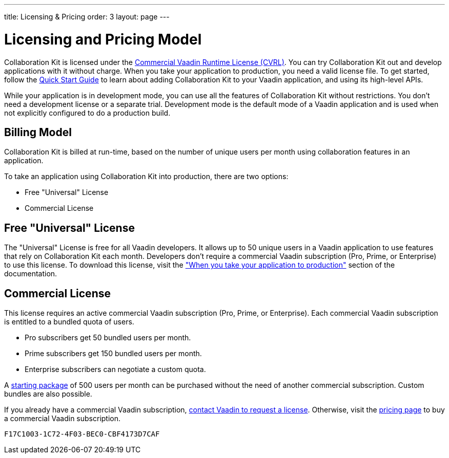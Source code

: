 ---
title: Licensing pass:[&] Pricing
order: 3
layout: page
---


[[ce.developing]]
= Licensing and Pricing Model

Collaboration Kit is licensed under the https://vaadin.com/license/cvrl-1.0[Commercial Vaadin Runtime License (CVRL)].
You can try Collaboration Kit out and develop applications with it without charge.
When you take your application to production, you need a valid license file.
To get started, follow the <<tutorial#,Quick Start Guide>> to learn about adding Collaboration Kit to your Vaadin application, and using its high-level APIs.

While your application is in development mode, you can use all the features of Collaboration Kit without restrictions.
You don't need a development license or a separate trial.
Development mode is the default mode of a Vaadin application and is used when not explicitly configured to do a production build.


[[ce.developing.pricing-model]]
== Billing Model

Collaboration Kit is billed at run-time, based on the number of unique users per month using collaboration features in an application.

To take an application using Collaboration Kit into production, there are two options:

- Free "Universal" License
- Commercial License


[[ce.developing.free-universal-license]]
== Free "Universal" License

The "Universal" License is free for all Vaadin developers.
It allows up to 50 unique users in a Vaadin application to use features that rely on Collaboration Kit each month.
Developers don't require a commercial Vaadin subscription (Pro, Prime, or Enterprise) to use this license.
To download this license, visit the <<going-to-production#, "When you take your application to production">> section of the documentation.


[[ce.developing.paid-commercial-license]]
== Commercial License

This license requires an active commercial Vaadin subscription (Pro, Prime, or Enterprise).
Each commercial Vaadin subscription is entitled to a bundled quota of users.

- Pro subscribers get 50 bundled users per month.
- Prime subscribers get 150 bundled users per month.
- Enterprise subscribers can negotiate a custom quota.

A https://vaadin.com/collaboration#pricing[starting package] of 500 users per month can be purchased without the need of another commercial subscription.
Custom bundles are also possible.

If you already have a commercial Vaadin subscription, https://vaadin.com/collaboration#contact-us[contact Vaadin to request a license]. Otherwise, visit the https://vaadin.com/pricing[pricing page] to buy a commercial Vaadin subscription.


[discussion-id]`F17C1003-1C72-4F03-BEC0-CBF4173D7CAF`
